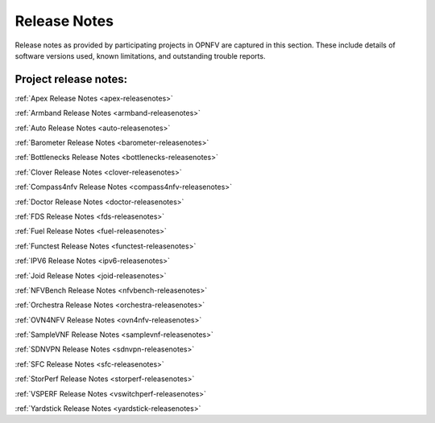 .. _opnfv-releasenotes:

.. This work is licensed under a Creative Commons Attribution 4.0 International License.
.. http://creativecommons.org/licenses/by/4.0

=============
Release Notes
=============

Release notes as provided by participating projects in OPNFV are captured in this section.
These include details of software versions used, known limitations, and outstanding trouble
reports.

Project release notes:
----------------------

:ref:`Apex Release Notes <apex-releasenotes>`

:ref:`Armband Release Notes <armband-releasenotes>`

:ref:`Auto Release Notes <auto-releasenotes>`

:ref:`Barometer Release Notes <barometer-releasenotes>`

:ref:`Bottlenecks Release Notes <bottlenecks-releasenotes>`

:ref:`Clover Release Notes <clover-releasenotes>`

:ref:`Compass4nfv Release Notes <compass4nfv-releasenotes>`

:ref:`Doctor Release Notes <doctor-releasenotes>`

:ref:`FDS Release Notes <fds-releasenotes>`

:ref:`Fuel Release Notes <fuel-releasenotes>`

:ref:`Functest Release Notes <functest-releasenotes>`

:ref:`IPV6 Release Notes <ipv6-releasenotes>`

:ref:`Joid Release Notes <joid-releasenotes>`

:ref:`NFVBench Release Notes <nfvbench-releasenotes>`

:ref:`Orchestra Release Notes <orchestra-releasenotes>`

:ref:`OVN4NFV Release Notes <ovn4nfv-releasenotes>`

:ref:`SampleVNF Release Notes <samplevnf-releasenotes>`

:ref:`SDNVPN Release Notes <sdnvpn-releasenotes>`

:ref:`SFC Release Notes <sfc-releasenotes>`

:ref:`StorPerf Release Notes <storperf-releasenotes>`

:ref:`VSPERF Release Notes <vswitchperf-releasenotes>`

:ref:`Yardstick Release Notes <yardstick-releasenotes>`
